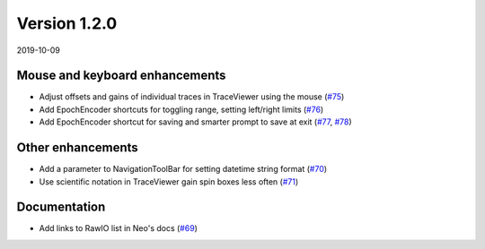 Version 1.2.0
-------------

2019-10-09

Mouse and keyboard enhancements
...............................

* Adjust offsets and gains of individual traces in TraceViewer using the mouse
  (`#75 <https://github.com/NeuralEnsemble/ephyviewer/pull/75>`__)

* Add EpochEncoder shortcuts for toggling range, setting left/right limits
  (`#76 <https://github.com/NeuralEnsemble/ephyviewer/pull/76>`__)

* Add EpochEncoder shortcut for saving and smarter prompt to save at exit
  (`#77 <https://github.com/NeuralEnsemble/ephyviewer/pull/77>`__,
  `#78 <https://github.com/NeuralEnsemble/ephyviewer/pull/78>`__)

Other enhancements
..................

* Add a parameter to NavigationToolBar for setting datetime string format
  (`#70 <https://github.com/NeuralEnsemble/ephyviewer/pull/70>`__)

* Use scientific notation in TraceViewer gain spin boxes less often
  (`#71 <https://github.com/NeuralEnsemble/ephyviewer/pull/71>`__)

Documentation
.............

* Add links to RawIO list in Neo's docs
  (`#69 <https://github.com/NeuralEnsemble/ephyviewer/pull/69>`__)
